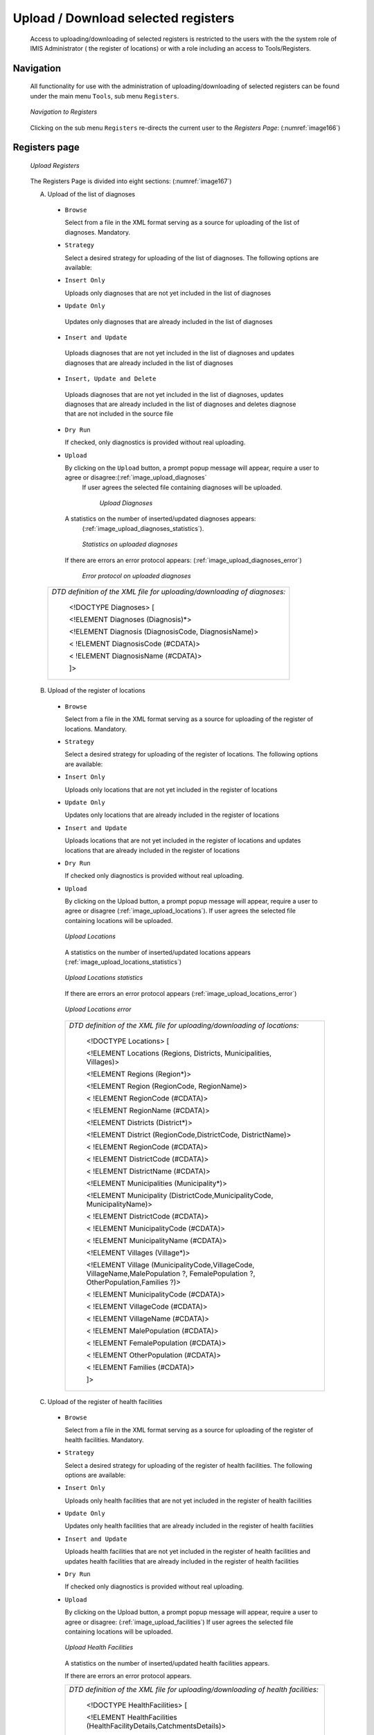 Upload / Download selected registers
^^^^^^^^^^^^^^^^^^^^^^^^^^^^^^^^^^^^

  Access to uploading/downloading of selected registers is restricted to the users with the the system role of IMIS Administrator ( the register of locations) or with a role including an access to Tools/Registers.

Navigation
""""""""""

  All functionality for use with the administration of uploading/downloading of selected registers can be found under the main menu ``Tools``, sub menu ``Registers``.

  .. _image166:
  .. figure:: /img/user_manual/tool.menu_register.png
    :align: center

    `Navigation to Registers`

  Clicking on the sub menu ``Registers`` re-directs the current user to the `Registers Page`: (:numref:`image166`)

Registers page
""""""""""""""

  .. _image167:
  .. figure:: /img/user_manual/image137.jpeg
    :align: center

    `Upload Registers`

  The Registers Page is divided into eight sections: (:numref:`image167`)

  A. Upload of the list of diagnoses

    * ``Browse``

      Select from a file in the XML format serving as a source for uploading of the list of diagnoses. Mandatory.

    * ``Strategy``

      Select a desired strategy for uploading of the list of diagnoses. The following options are available:

    * ``Insert Only``

      Uploads only diagnoses that are not yet included in the list of diagnoses

    * ``Update Only``

     Updates only diagnoses that are already included in the list of diagnoses

    * ``Insert and Update``

     Uploads diagnoses that are not yet included in the list of diagnoses and updates diagnoses that are already included in the list of diagnoses

    * ``Insert, Update and Delete``

     Uploads diagnoses that are not yet included in the list of diagnoses, updates diagnoses that are already included in the list of diagnoses and deletes diagnose that are not included in the source file

    * ``Dry Run``

      If checked, only diagnostics is provided without real uploading.

    * ``Upload``

      By clicking on the ``Upload`` button, a prompt popup message will appear, require a user to agree or disagree:(:ref:`image_upload_diagnoses`
       If user agrees the selected file containing diagnoses will be uploaded.

        .. _image_upload_diagnoses:
        .. figure:: /img/user_manual/image138.png
          :align: center

          `Upload Diagnoses`

      A statistics on the number of inserted/updated diagnoses appears:
        (:ref:`image_upload_diagnoses_statistics`).

        .. _image_upload_diagnoses_statistics:
        .. figure:: /img/user_manual/image139.png
          :align: center

          `Statistics on uploaded diagnoses`

     If there are errors an error protocol appears: (:ref:`image_upload_diagnoses_error`)

        .. _image_upload_diagnoses_error:
        .. figure:: /img/user_manual/image_upload_diagnoses_error.png
          :align: center

          `Error protocol on uploaded diagnoses`

    +--------------------------------------------------------------------------+
    | *DTD definition of the XML file for uploading/downloading of diagnoses:* |
    |                                                                          |
    |    <!DOCTYPE Diagnoses> [                                                |
    |                                                                          |
    |    <!ELEMENT Diagnoses (Diagnosis)*>                                     |
    |                                                                          |
    |    <!ELEMENT Diagnosis (DiagnosisCode, DiagnosisName)>                   |
    |                                                                          |
    |    < !ELEMENT DiagnosisCode (#CDATA)>                                    |
    |                                                                          |
    |    < !ELEMENT DiagnosisName (#CDATA)>                                    |
    |                                                                          |
    |    ]>                                                                    |
    +--------------------------------------------------------------------------+

  B. Upload of the register of locations

    * ``Browse``

      Select from a file in the XML format serving as a source for uploading of the register of locations. Mandatory.

    * ``Strategy``

      Select a desired strategy for uploading of the register of locations. The following options are available:

    * ``Insert Only``

      Uploads only locations that are not yet included in the register of locations

    * ``Update Only``

      Updates only locations that are already included in the register of locations

    * ``Insert and Update``

      Uploads locations that are not yet included in the register of locations and updates locations that are already included in the register of locations

    * ``Dry Run``

      If checked only diagnostics is provided without real uploading.

    * ``Upload``

      By clicking on the Upload button, a prompt popup message will appear, require a user to agree or disagree (:ref:`image_upload_locations`). If user agrees the selected file containing locations will be uploaded.

      .. _image_upload_locations:
      .. figure:: /img/user_manual/image_upload_locations.png
        :align: center

        `Upload Locations`

      A statistics on the number of inserted/updated locations appears
      (:ref:`image_upload_locations_statistics`)

      .. _image_upload_locations_statistics:
      .. figure:: /img/user_manual/image_upload_locations_statistics.png
        :align: center

        `Upload Locations statistics`

      If there are errors an error protocol appears (:ref:`image_upload_locations_error`)

      .. _image_upload_locations_error:
      .. figure:: /img/user_manual/image_upload_locations_error.png
        :align: center

        `Upload Locations error`

      +-----------------------------------------------------------------------+
      | *DTD definition of the XML file for uploading/downloading of          |
      | locations:*                                                           |
      |                                                                       |
      |    <!DOCTYPE Locations> [                                             |
      |                                                                       |
      |    <!ELEMENT Locations (Regions, Districts, Municipalities,           |
      |    Villages)>                                                         |
      |                                                                       |
      |    <!ELEMENT Regions (Region*)>                                       |
      |                                                                       |
      |    <!ELEMENT Region (RegionCode, RegionName)>                         |
      |                                                                       |
      |    < !ELEMENT RegionCode (#CDATA)>                                    |
      |                                                                       |
      |    < !ELEMENT RegionName (#CDATA)>                                    |
      |                                                                       |
      |    <!ELEMENT Districts (District*)>                                   |
      |                                                                       |
      |    <!ELEMENT District (RegionCode,DistrictCode, DistrictName)>        |
      |                                                                       |
      |    < !ELEMENT RegionCode (#CDATA)>                                    |
      |                                                                       |
      |    < !ELEMENT DistrictCode (#CDATA)>                                  |
      |                                                                       |
      |    < !ELEMENT DistrictName (#CDATA)>                                  |
      |                                                                       |
      |    <!ELEMENT Municipalities (Municipality*)>                          |
      |                                                                       |
      |    <!ELEMENT Municipality (DistrictCode,MunicipalityCode,             |
      |    MunicipalityName)>                                                 |
      |                                                                       |
      |    < !ELEMENT DistrictCode (#CDATA)>                                  |
      |                                                                       |
      |    < !ELEMENT MunicipalityCode (#CDATA)>                              |
      |                                                                       |
      |    < !ELEMENT MunicipalityName (#CDATA)>                              |
      |                                                                       |
      |    <!ELEMENT Villages (Village*)>                                     |
      |                                                                       |
      |    <!ELEMENT Village (MunicipalityCode,VillageCode,                   |
      |    VillageName,MalePopulation ?, FemalePopulation ?,                  |
      |    OtherPopulation,Families ?)>                                       |
      |                                                                       |
      |    < !ELEMENT MunicipalityCode (#CDATA)>                              |
      |                                                                       |
      |    < !ELEMENT VillageCode (#CDATA)>                                   |
      |                                                                       |
      |    < !ELEMENT VillageName (#CDATA)>                                   |
      |                                                                       |
      |    < !ELEMENT MalePopulation (#CDATA)>                                |
      |                                                                       |
      |    < !ELEMENT FemalePopulation (#CDATA)>                              |
      |                                                                       |
      |    < !ELEMENT OtherPopulation (#CDATA)>                               |
      |                                                                       |
      |    < !ELEMENT Families (#CDATA)>                                      |
      |                                                                       |
      |    ]>                                                                 |
      +-----------------------------------------------------------------------+

  C. Upload of the register of health facilities

    * ``Browse``

      Select from a file in the XML format serving as a source for uploading of the register of health facilities. Mandatory.

    * ``Strategy``

      Select a desired strategy for uploading of the register of health facilities. The following options are available:

    * ``Insert Only``

      Uploads only health facilities that are not yet included in the register of health facilities

    * ``Update Only``

      Updates only health facilities that are already included in the register of health facilities

    * ``Insert and Update``

      Uploads health facilities that are not yet included in the register of health facilities and updates health facilities that are already included in the register of health facilities

    * ``Dry Run``

      If checked only diagnostics is provided without real uploading.

    * ``Upload``

      By clicking on the Upload button, a prompt popup message will appear, require a user to agree or disagree: (:ref:`image_upload_facilities`) If user agrees the selected file containing locations will be uploaded.

      .. _image_upload_facilities:
      .. figure:: /img/user_manual/image_upload_facilities.png
        :align: center

        `Upload Health Facilities`

      A statistics on the number of inserted/updated health facilities
      appears.

      If there are errors an error protocol appears.

      +-----------------------------------------------------------------------+
      | *DTD definition of the XML file for uploading/downloading of health   |
      | facilities:*                                                          |
      |                                                                       |
      |    <!DOCTYPE HealthFacilities> [                                      |
      |                                                                       |
      |    <!ELEMENT HealthFacilities                                         |
      |    (HealthFacilityDetails,CatchmentsDetails)>                         |
      |                                                                       |
      |    <!ELEMENT HealthFacilityDetails (HealthFacility)*>                 |
      |                                                                       |
      |    <!ELEMENT HealthFacility (LegalForm, Level, Sublevel, Code, Name,  |
      |    Address, DistrictCode, DistrictName, Phone, Fax, Email, CareType,  |
      |    AccountCode, ItemPriceListName. ServicePricelistName)>             |
      |                                                                       |
      |    <!ELEMENT LegalForm (D\| C|G|P)>                                   |
      |                                                                       |
      |    <!ELEMENT Level (D|C|H)>                                           |
      |                                                                       |
      |    <!ELEMENT SubLevel (I|N|R)>                                        |
      |                                                                       |
      |    <!ELEMENT Code (#CDATA)>                                           |
      |                                                                       |
      |    <!ELEMENT Name (#CDATA)>                                           |
      |                                                                       |
      |    <!ELEMENT Address (#CDATA)>                                        |
      |                                                                       |
      |    <!ELEMENT DistrictCode (#CDATA)>                                   |
      |                                                                       |
      |    <!ELEMENT DistrictName (#CDATA)>                                   |
      |                                                                       |
      |    <!ELEMENT Phone (#CDATA)>                                          |
      |                                                                       |
      |    <!ELEMENT Fax (#CDATA)>                                            |
      |                                                                       |
      |    <!ELEMENT Email (#CDATA)>                                          |
      |                                                                       |
      |    <!ELEMENT CareType (I|N|B)>                                        |
      |                                                                       |
      |    <!ELEMENT AccountCode (#CDATA)>                                    |
      |                                                                       |
      |    <!ELEMENT ItemPriceListName (#CDATA)>                              |
      |                                                                       |
      |    <!ELEMENT ServicePriceListName (#CDATA)>                           |
      |                                                                       |
      |    <!ELEMENT CatchmentsDetails(Catchment*)>                           |
      |                                                                       |
      |    <!ELEMENT Catchment (HFCode,VillageCode, VillageName, Percentage)> |
      |                                                                       |
      |    <!ELEMENT HFCode (#CDATA)>                                         |
      |                                                                       |
      |    <!ELEMENT VillageCode (#CDATA)>                                    |
      |                                                                       |
      |    <!ELEMENT VillageName (#CDATA)>                                    |
      |                                                                       |
      |    <!ELEMENT Percentage (#CDATA)>                                     |
      |                                                                       |
      |    ]>                                                                 |
      +-----------------------------------------------------------------------+

  D. Download of the list diagnoses

    * ``Download``

      By clicking on the Download button, a prompt popup message will appear, require a user to specify whether the XML file with downloaded list of diagnoses should be opened or saved or canceled: (:ref:`image_download_diagnoses`)

      .. _image_download_diagnoses:
      .. figure:: /img/user_manual/image_download_diagnoses.png
        :align: center

        `Download Diagnoses`

  E. Download of the register of locations

    * ``Download``

      By clicking on the Download button, a prompt popup message will appear, require a user to specify whether the XML file with downloaded register of locations should be opened or saved or canceled (:ref:`image_download_locations`)

      .. _image_download_locations:
      .. figure:: /img/user_manual/image_download_locations.png
        :align: center

        `Download locations`

  F. Download of the register of health facilities

    * ``Download``

      By clicking on the Download button, a prompt popup message will appear, require a user to specify whether the XML file with downloaded  canceled (:ref:`image_download_facilities`)

      .. _image_download_facilities:
      .. figure:: /img/user_manual/image_download_facilities.png
        :align: center

        `Download facilities`

  G. Buttons

  * ``Cancel``

    By clicking on ``Cancel`` button, user will be re-directed to the Home
    page.

  H. Information Panel

    The Information Panel is used to display messages back to the user.
